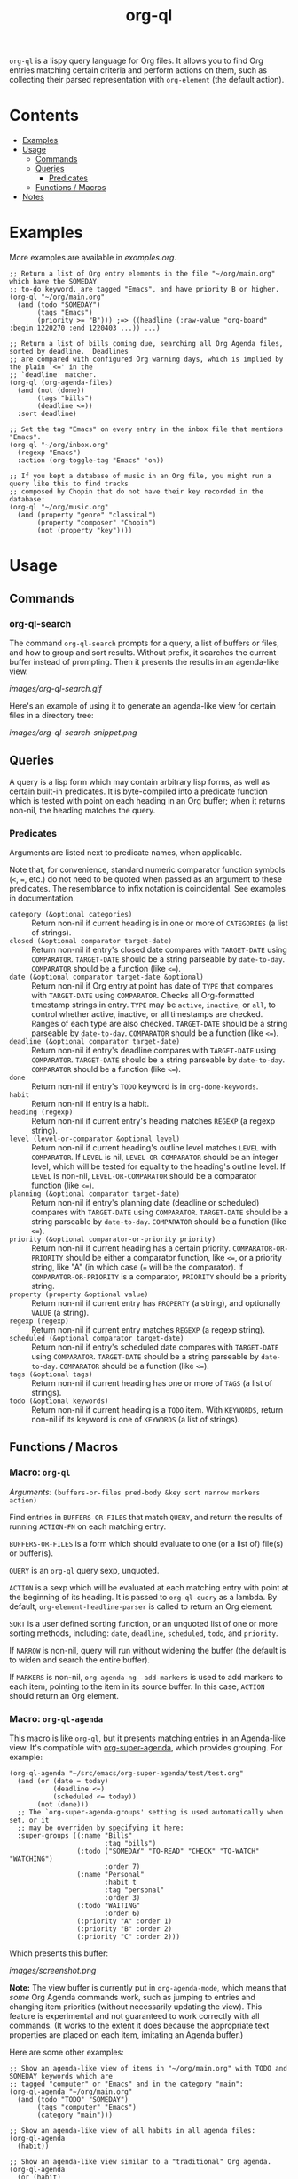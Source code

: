 #+TITLE: org-ql

~org-ql~ is a lispy query language for Org files.  It allows you to find Org entries matching certain criteria and perform actions on them, such as collecting their parsed representation with ~org-element~ (the default action).

* Contents
:PROPERTIES:
:TOC:      this
:END:
  -  [[#examples][Examples]]
  -  [[#usage][Usage]]
    -  [[#commands][Commands]]
    -  [[#queries][Queries]]
      -  [[#predicates][Predicates]]
    -  [[#functions--macros][Functions / Macros]]
  -  [[#notes][Notes]]

* Examples

More examples are available in [[examples.org]].

#+BEGIN_SRC elisp
  ;; Return a list of Org entry elements in the file "~/org/main.org" which have the SOMEDAY
  ;; to-do keyword, are tagged "Emacs", and have priority B or higher.
  (org-ql "~/org/main.org"
    (and (todo "SOMEDAY")
         (tags "Emacs")
         (priority >= "B"))) ;=> ((headline (:raw-value "org-board" :begin 1220270 :end 1220403 ...)) ...)

  ;; Return a list of bills coming due, searching all Org Agenda files, sorted by deadline.  Deadlines
  ;; are compared with configured Org warning days, which is implied by the plain `<=' in the
  ;; `deadline' matcher.
  (org-ql (org-agenda-files)
    (and (not (done))
         (tags "bills")
         (deadline <=))
    :sort deadline)

  ;; Set the tag "Emacs" on every entry in the inbox file that mentions "Emacs".
  (org-ql "~/org/inbox.org"
    (regexp "Emacs")
    :action (org-toggle-tag "Emacs" 'on))

  ;; If you kept a database of music in an Org file, you might run a query like this to find tracks
  ;; composed by Chopin that do not have their key recorded in the database:
  (org-ql "~/org/music.org"
    (and (property "genre" "classical")
         (property "composer" "Chopin")
         (not (property "key"))))
#+END_SRC

* Usage

** Commands
:PROPERTIES:
:TOC:      ignore-children
:END:

*** org-ql-search

The command =org-ql-search= prompts for a query, a list of buffers or files, and how to group and sort results.  Without prefix, it searches the current buffer instead of prompting.  Then it presents the results in an agenda-like view.

[[images/org-ql-search.gif]]

Here's an example of using it to generate an agenda-like view for certain files in a directory tree:

[[images/org-ql-search-snippet.png]]

** Queries

A query is a lisp form which may contain arbitrary lisp forms, as well as certain built-in predicates.  It is byte-compiled into a predicate function which is tested with point on each heading in an Org buffer; when it returns non-nil, the heading matches the query.

*** Predicates

Arguments are listed next to predicate names, when applicable.

Note that, for convenience, standard numeric comparator function symbols (~<~, ~=~, etc.) do not need to be quoted when passed as an argument to these predicates.  The resemblance to infix notation is coincidental.  See examples in documentation.

+  ~category (&optional categories)~ :: Return non-nil if current heading is in one or more of ~CATEGORIES~ (a list of strings).
+  ~closed (&optional comparator target-date)~ :: Return non-nil if entry's closed date compares with ~TARGET-DATE~ using ~COMPARATOR~.  ~TARGET-DATE~ should be a string parseable by ~date-to-day~.  ~COMPARATOR~ should be a function (like ~<=~).
+  ~date (&optional comparator target-date &optional)~ :: Return non-nil if Org entry at point has date of ~TYPE~ that compares with ~TARGET-DATE~ using ~COMPARATOR~.  Checks all Org-formatted timestamp strings in entry.  ~TYPE~ may be ~active~, ~inactive~, or ~all~, to control whether active, inactive, or all timestamps are checked.  Ranges of each type are also checked.  ~TARGET-DATE~ should be a string parseable by ~date-to-day~.  ~COMPARATOR~ should be a function (like ~<=~).
+  ~deadline (&optional comparator target-date)~ :: Return non-nil if entry's deadline compares with ~TARGET-DATE~ using ~COMPARATOR~.  ~TARGET-DATE~ should be a string parseable by ~date-to-day~.  ~COMPARATOR~ should be a function (like ~<=~).
+  ~done~ :: Return non-nil if entry's ~TODO~ keyword is in ~org-done-keywords~.
+  ~habit~ :: Return non-nil if entry is a habit.
+  ~heading (regexp)~ :: Return non-nil if current entry's heading matches ~REGEXP~ (a regexp string).
+  ~level (level-or-comparator &optional level)~ :: Return non-nil if current heading's outline level matches ~LEVEL~ with ~COMPARATOR~.  If ~LEVEL~ is nil, ~LEVEL-OR-COMPARATOR~ should be an integer level, which will be tested for equality to the heading's outline level.  If ~LEVEL~ is non-nil, ~LEVEL-OR-COMPARATOR~ should be a comparator function (like ~<=~).
+  ~planning (&optional comparator target-date)~ :: Return non-nil if entry's planning date (deadline or scheduled) compares with ~TARGET-DATE~ using ~COMPARATOR~.  ~TARGET-DATE~ should be a string parseable by ~date-to-day~.  ~COMPARATOR~ should be a function (like ~<=~).
+  ~priority (&optional comparator-or-priority priority)~ :: Return non-nil if current heading has a certain priority.  ~COMPARATOR-OR-PRIORITY~ should be either a comparator function, like ~<=~, or a priority string, like "A" (in which case (~=~ will be the comparator).  If ~COMPARATOR-OR-PRIORITY~ is a comparator, ~PRIORITY~ should be a priority string.
+  ~property (property &optional value)~ :: Return non-nil if current entry has ~PROPERTY~ (a string), and optionally ~VALUE~ (a string).
+  ~regexp (regexp)~ :: Return non-nil if current entry matches ~REGEXP~ (a regexp string).
+  ~scheduled (&optional comparator target-date)~ :: Return non-nil if entry's scheduled date compares with ~TARGET-DATE~ using ~COMPARATOR~.  ~TARGET-DATE~ should be a string parseable by ~date-to-day~.  ~COMPARATOR~ should be a function (like ~<=~).
+  ~tags (&optional tags)~ :: Return non-nil if current heading has one or more of ~TAGS~ (a list of strings).
+  ~todo (&optional keywords)~ :: Return non-nil if current heading is a ~TODO~ item.  With ~KEYWORDS~, return non-nil if its keyword is one of ~KEYWORDS~ (a list of strings).

** Functions / Macros
:PROPERTIES:
:TOC:      ignore-children
:END:

*** Macro: ~org-ql~

/Arguments:/ ~(buffers-or-files pred-body &key sort narrow markers action)~

Find entries in ~BUFFERS-OR-FILES~ that match ~QUERY~, and return the results of running ~ACTION-FN~ on each matching entry.

~BUFFERS-OR-FILES~ is a form which should evaluate to one (or a list of) file(s) or buffer(s).

~QUERY~ is an ~org-ql~ query sexp, unquoted.

~ACTION~ is a sexp which will be evaluated at each matching entry with point at the beginning of its heading.  It is passed to ~org-ql-query~ as a lambda.  By default, ~org-element-headline-parser~ is called to return an Org element.

~SORT~ is a user defined sorting function, or an unquoted list of one or more sorting methods, including: ~date~, ~deadline~, ~scheduled~, ~todo~, and ~priority~.

If ~NARROW~ is non-nil, query will run without widening the buffer (the default is to widen and search the entire buffer).

If ~MARKERS~ is non-nil, ~org-agenda-ng--add-markers~ is used to add markers to each item, pointing to the item in its source buffer.  In this case, ~ACTION~ should return an Org element.

*** Macro: ~org-ql-agenda~

This macro is like ~org-ql~, but it presents matching entries in an Agenda-like view.  It's compatible with [[https://github.com/alphapapa/org-super-agenda][org-super-agenda]], which provides grouping.  For example:

#+BEGIN_SRC elisp
  (org-ql-agenda "~/src/emacs/org-super-agenda/test/test.org"
    (and (or (date = today)
             (deadline <=)
             (scheduled <= today))
         (not (done)))
    ;; The `org-super-agenda-groups' setting is used automatically when set, or it
    ;; may be overriden by specifying it here:
    :super-groups ((:name "Bills"
                          :tag "bills")
                   (:todo ("SOMEDAY" "TO-READ" "CHECK" "TO-WATCH" "WATCHING")
                          :order 7)
                   (:name "Personal"
                          :habit t
                          :tag "personal"
                          :order 3)
                   (:todo "WAITING"
                          :order 6)
                   (:priority "A" :order 1)
                   (:priority "B" :order 2)
                   (:priority "C" :order 2)))
#+END_SRC

Which presents this buffer:

[[images/screenshot.png]]

*Note:* The view buffer is currently put in ~org-agenda-mode~, which means that /some/ Org Agenda commands work, such as jumping to entries and changing item priorities (without necessarily updating the view).  This feature is experimental and not guaranteed to work correctly with all commands.  (It works to the extent it does because the appropriate text properties are placed on each item, imitating an Agenda buffer.)

Here are some other examples:

#+BEGIN_SRC elisp
  ;; Show an agenda-like view of items in "~/org/main.org" with TODO and SOMEDAY keywords which are
  ;; tagged "computer" or "Emacs" and in the category "main":
  (org-ql-agenda "~/org/main.org"
    (and (todo "TODO" "SOMEDAY")
         (tags "computer" "Emacs")
         (category "main")))

  ;; Show an agenda-like view of all habits in all agenda files:
  (org-ql-agenda
    (habit))

  ;; Show an agenda-like view similar to a "traditional" Org agenda.
  (org-ql-agenda
    (or (habit)
        (date = today)
        (deadline <=)
        (scheduled <= today)
        (and (todo "DONE" "CANCELLED")
             (closed = today))))
#+END_SRC

*** Function: ~org-ql-query~

/Arguments:/ ~(buffers-or-files query &key action narrow sort)~

Return items matching ~QUERY~ in ~BUFFERS-OR-FILES~.

~BUFFERS-OR-FILES~ is a one (or a list of) file(s) or buffer(s).

~QUERY~ is an ~org-ql~ query sexp (quoted, since this is a function).

~ACTION~ is a function which is called on each matching entry, with point at the beginning of its heading.  For example, ~org-element-headline-parser~ may be used to parse an entry into an Org element (note that it must be called with a limit argument, so a lambda must be used to do so).  Also see ~org-ql--add-markers~, which may be used to add markers compatible with Org Agenda code.

If ~NARROW~ is non-nil, buffers are not widened.

~SORT~ is either nil, in which case items are not sorted; or one or a list of defined ~org-ql~ sorting methods: ~date~, ~deadline~, ~scheduled~, ~todo~, and ~priority~.


* Notes
:PROPERTIES:
:TOC:      ignore-children
:END:

** Comparison with Org Agenda searches

Of course, queries like these can already be written with Org Agenda searches, but the syntax can be complex.  For example, this query would be difficult to write in a standard Org Agenda search, because it matches against a to-do keyword /and/ a plain-text search.  As described in the [[https://orgmode.org/worg/org-tutorials/advanced-searching.html#combining-metadata-and-full-text-queries][advanced searching tutorial]], it would require using ~org-search-view~ with a query with specific regular expression syntax, like this:

#+BEGIN_EXAMPLE
  +lisp +{^\*+\s-+TO-READ\s-}
#+END_EXAMPLE

But with ~org-ql-agenda~, you would write:

#+BEGIN_SRC elisp
  (org-ql-agenda
    (and (regexp "lisp")
         (todo "TO-READ")))
#+END_SRC

** org-sidebar

This package is used by [[https://github.com/alphapapa/org-sidebar][org-sidebar]], which presents a customizable agenda-like view in a sidebar window.

* License
:PROPERTIES:
:TOC:      ignore
:END:

GPLv3

* COMMENT Code                                                     :noexport:
:PROPERTIES:
:TOC:      ignore
:END:

# The COMMENT keyword prevents GitHub's renderer from showing this entry.

Code used to update this document.

** Predicates

Generates the predicate subtree.

#+BEGIN_SRC elisp
  (defun org-ql--readme-update-predicates ()
    "Update predicate subtree in current document."
    (interactive)
    (org-ql--readme-replace-node '("Usage" "Queries" "Predicates") (org-ql--readme-predicate-list)))

  (defun org-ql--readme-replace-node (outline-path string)
    "Replace contents of node at OUTLINE-PATH with STRING."
    (org-with-wide-buffer
     (-let* ((subtree-marker (org-find-olp outline-path t))
             ((_headline element) (progn
                                    (goto-char subtree-marker)
                                    (org-element-headline-parser (point-max))))
             ((&plist :contents-begin beg :contents-end end) element))
       (goto-char beg)
       (delete-region (point) (1- end))
       (insert string "\n"))))

  (defun org-ql--readme-predicate-list ()
    "Return an Org list string documenting predicates."
    (concat (unpackaged/docstring-to-org
             "Arguments are listed next to predicate names, when applicable.

  Note that, for convenience, standard numeric comparator function symbols (`<', `=', etc.) do not need to be quoted when passed as an argument to these predicates.  The resemblance to infix notation is coincidental.  See examples in documentation.\n\n")
            (s-join "\n" (->> org-ql-predicates
                              (--sort (string< (symbol-name (plist-get it :name))
                                               (symbol-name (plist-get other :name))))
                              (--map (-let* (((&plist :name name :docstring docstring :fn fn) it)
                                             (args (->> (help-function-arglist fn)
                                                        (--replace-where (eq it '&rest) '&optional)
                                                        ;; Comparing the `--cl-rest--' symbol itself doesn't work for some reason.
                                                        (--remove (string= (symbol-name it) "--cl-rest--")))))
                                       (if docstring
                                           (progn
                                             (setq docstring (s-replace "\n" "  " docstring))
                                             (format "+  ~%s%s~ :: %s" name
                                                     (if args
                                                         (format " %s" args)
                                                       "")
                                                     (unpackaged/docstring-to-org docstring)))
                                         (when (s-prefix? "org-ql-" (symbol-name name))
                                           (warn "No docstring for: %s" name))
                                         nil)))
                              -non-nil))))
#+END_SRC

*** TODO Use async

If ~org-ql~ is loaded byte-compiled, the argument lists are not named properly (not sure why, as ~help-function-arglist~ is supposed to handle that).  We could run the function in another Emacs process with ~async~ to avoid this.

** File-local variables

# Local Variables:
# eval: (require 'org-make-toc)
# before-save-hook: org-make-toc
# End:
